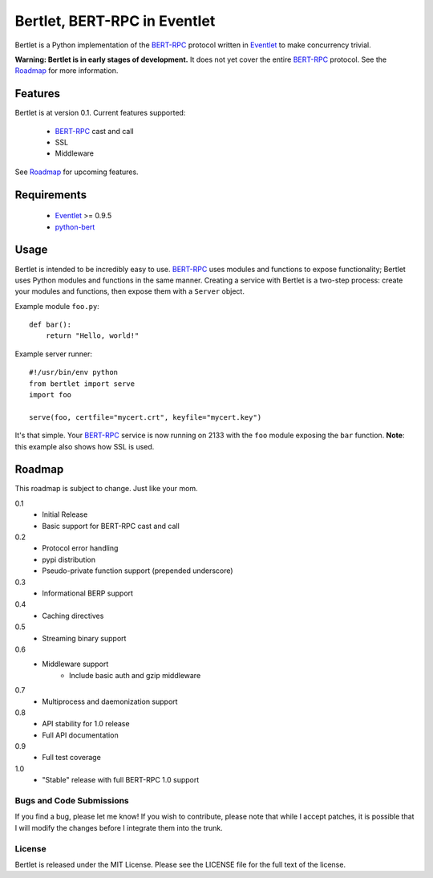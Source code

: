=============================
Bertlet, BERT-RPC in Eventlet
=============================

Bertlet is a Python implementation of the BERT-RPC_ protocol written in
Eventlet_ to make concurrency trivial.

**Warning: Bertlet is in early stages of development.** It does not yet cover
the entire BERT-RPC_ protocol. See the Roadmap_ for more information.

Features
--------

Bertlet is at version 0.1. Current features supported:

 - BERT-RPC_ cast and call
 - SSL
 - Middleware
 
See Roadmap_ for upcoming features.

Requirements
------------

 - Eventlet_ >= 0.9.5
 - python-bert_

Usage
-----

Bertlet is intended to be incredibly easy to use. BERT-RPC_ uses modules and
functions to expose functionality; Bertlet uses Python modules and functions
in the same manner. Creating a service with Bertlet is a two-step process: 
create your modules and functions, then expose them with a ``Server`` object.

Example module ``foo.py``::

    def bar():
        return "Hello, world!"
        
Example server runner::

    #!/usr/bin/env python
    from bertlet import serve
    import foo

    serve(foo, certfile="mycert.crt", keyfile="mycert.key")
    
It's that simple. Your BERT-RPC_ service is now running on 2133 with the 
``foo`` module exposing the ``bar`` function. **Note**: this example also shows how
SSL is used.

Roadmap
-------

This roadmap is subject to change. Just like your mom.

0.1
 - Initial Release
 - Basic support for BERT-RPC cast and call
 
0.2
 - Protocol error handling
 - pypi distribution
 - Pseudo-private function support (prepended underscore)
 
0.3
 - Informational BERP support
 
0.4
 - Caching directives
 
0.5
 - Streaming binary support
 
0.6
 - Middleware support
    - Include basic auth and gzip middleware
 
0.7
 - Multiprocess and daemonization support
 
0.8
 - API stability for 1.0 release
 - Full API documentation

0.9
 - Full test coverage

1.0
 - "Stable" release with full BERT-RPC 1.0 support
 
Bugs and Code Submissions
=========================

If you find a bug, please let me know! If you wish to contribute, please note
that while I accept patches, it is possible that I will modify the changes
before I integrate them into the trunk.

License
=======

Bertlet is released under the MIT License. Please see the LICENSE file for
the full text of the license.

.. _BERT-RPC: http://bert-rpc.org/
.. _Eventlet: http://eventlet.net/
.. _python-bert: http://github.com/samuel/python-bert
